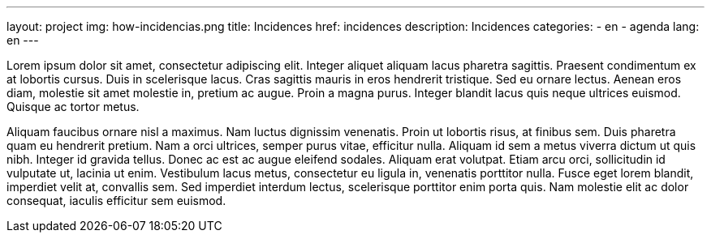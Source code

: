 ---
layout: project
img: how-incidencias.png
title: Incidences
href: incidences
description: Incidences
categories:
  - en
  - agenda
lang: en
---

Lorem ipsum dolor sit amet, consectetur adipiscing elit. Integer aliquet aliquam lacus pharetra sagittis. Praesent condimentum ex at lobortis cursus. Duis in scelerisque lacus. Cras sagittis mauris in eros hendrerit tristique. Sed eu ornare lectus. Aenean eros diam, molestie sit amet molestie in, pretium ac augue. Proin a magna purus. Integer blandit lacus quis neque ultrices euismod. Quisque ac tortor metus.

Aliquam faucibus ornare nisl a maximus. Nam luctus dignissim venenatis. Proin ut lobortis risus, at finibus sem. Duis pharetra quam eu hendrerit pretium. Nam a orci ultrices, semper purus vitae, efficitur nulla. Aliquam id sem a metus viverra dictum ut quis nibh. Integer id gravida tellus. Donec ac est ac augue eleifend sodales. Aliquam erat volutpat. Etiam arcu orci, sollicitudin id vulputate ut, lacinia ut enim. Vestibulum lacus metus, consectetur eu ligula in, venenatis porttitor nulla. Fusce eget lorem blandit, imperdiet velit at, convallis sem. Sed imperdiet interdum lectus, scelerisque porttitor enim porta quis. Nam molestie elit ac dolor consequat, iaculis efficitur sem euismod.

